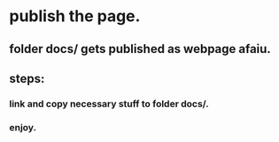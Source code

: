 

* publish the page.

** folder docs/ gets published as webpage afaiu.

** steps:

*** link and copy necessary stuff to folder docs/.

*** enjoy.
